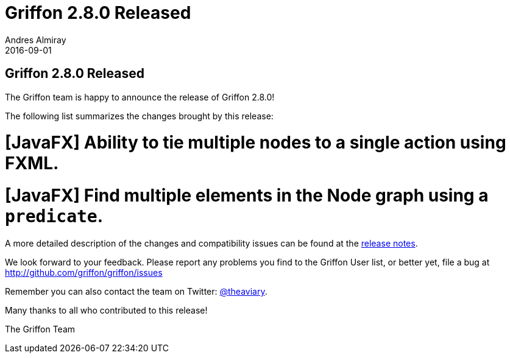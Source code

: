 = Griffon 2.8.0 Released
Andres Almiray
2016-09-01
:jbake-type: post
:jbake-status: published
:category: news
:linkattrs:
:idprefix:
:path-griffon-core: /guide/2.7.0/api/griffon/core

== Griffon 2.8.0 Released

The Griffon team is happy to announce the release of Griffon 2.8.0!

The following list summarizes the changes brought by this release:

# [JavaFX] Ability to tie multiple nodes to a single action using FXML.
# [JavaFX] Find multiple elements in the Node graph using a `predicate`.

A more detailed description of the changes and compatibility issues can be found at the link:/releasenotes/griffon_2.8.0.html[release notes, window="_blank"].

We look forward to your feedback. Please report any problems you find to the Griffon User list,
or better yet, file a bug at http://github.com/griffon/griffon/issues

Remember you can also contact the team on Twitter: http://twitter.com/theaviary[@theaviary].

Many thanks to all who contributed to this release!

The Griffon Team
